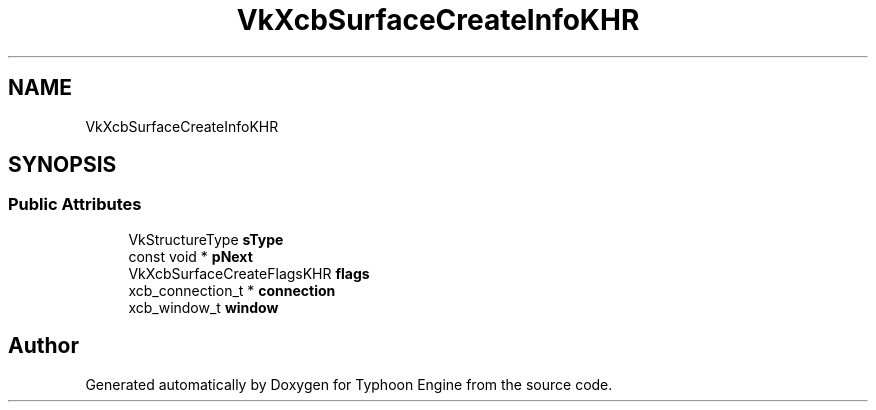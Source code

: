 .TH "VkXcbSurfaceCreateInfoKHR" 3 "Sat Jul 20 2019" "Version 0.1" "Typhoon Engine" \" -*- nroff -*-
.ad l
.nh
.SH NAME
VkXcbSurfaceCreateInfoKHR
.SH SYNOPSIS
.br
.PP
.SS "Public Attributes"

.in +1c
.ti -1c
.RI "VkStructureType \fBsType\fP"
.br
.ti -1c
.RI "const void * \fBpNext\fP"
.br
.ti -1c
.RI "VkXcbSurfaceCreateFlagsKHR \fBflags\fP"
.br
.ti -1c
.RI "xcb_connection_t * \fBconnection\fP"
.br
.ti -1c
.RI "xcb_window_t \fBwindow\fP"
.br
.in -1c

.SH "Author"
.PP 
Generated automatically by Doxygen for Typhoon Engine from the source code\&.
